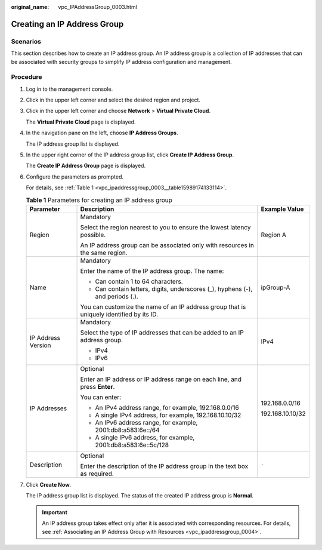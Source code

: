 :original_name: vpc_IPAddressGroup_0003.html

.. _vpc_IPAddressGroup_0003:

Creating an IP Address Group
============================

Scenarios
---------

This section describes how to create an IP address group. An IP address group is a collection of IP addresses that can be associated with security groups to simplify IP address configuration and management.

Procedure
---------

#. Log in to the management console.

2. Click |image1| in the upper left corner and select the desired region and project.

3. Click |image2| in the upper left corner and choose **Network** > **Virtual Private Cloud**.

   The **Virtual Private Cloud** page is displayed.

4. In the navigation pane on the left, choose **IP Address Groups**.

   The IP address group list is displayed.

5. In the upper right corner of the IP address group list, click **Create IP Address Group**.

   The **Create IP Address Group** page is displayed.

6. Configure the parameters as prompted.

   For details, see :ref:`Table 1 <vpc_ipaddressgroup_0003__table15989174133114>`.

   .. _vpc_ipaddressgroup_0003__table15989174133114:

   .. table:: **Table 1** Parameters for creating an IP address group

      +-----------------------+------------------------------------------------------------------------------------------+-----------------------+
      | Parameter             | Description                                                                              | Example Value         |
      +=======================+==========================================================================================+=======================+
      | Region                | Mandatory                                                                                | Region A              |
      |                       |                                                                                          |                       |
      |                       | Select the region nearest to you to ensure the lowest latency possible.                  |                       |
      |                       |                                                                                          |                       |
      |                       | An IP address group can be associated only with resources in the same region.            |                       |
      +-----------------------+------------------------------------------------------------------------------------------+-----------------------+
      | Name                  | Mandatory                                                                                | ipGroup-A             |
      |                       |                                                                                          |                       |
      |                       | Enter the name of the IP address group. The name:                                        |                       |
      |                       |                                                                                          |                       |
      |                       | -  Can contain 1 to 64 characters.                                                       |                       |
      |                       | -  Can contain letters, digits, underscores (_), hyphens (-), and periods (.).           |                       |
      |                       |                                                                                          |                       |
      |                       | You can customize the name of an IP address group that is uniquely identified by its ID. |                       |
      +-----------------------+------------------------------------------------------------------------------------------+-----------------------+
      | IP Address Version    | Mandatory                                                                                | IPv4                  |
      |                       |                                                                                          |                       |
      |                       | Select the type of IP addresses that can be added to an IP address group.                |                       |
      |                       |                                                                                          |                       |
      |                       | -  IPv4                                                                                  |                       |
      |                       | -  IPv6                                                                                  |                       |
      +-----------------------+------------------------------------------------------------------------------------------+-----------------------+
      | IP Addresses          | Optional                                                                                 | 192.168.0.0/16        |
      |                       |                                                                                          |                       |
      |                       | Enter an IP address or IP address range on each line, and press **Enter**.               | 192.168.10.10/32      |
      |                       |                                                                                          |                       |
      |                       | You can enter:                                                                           |                       |
      |                       |                                                                                          |                       |
      |                       | -  An IPv4 address range, for example, 192.168.0.0/16                                    |                       |
      |                       | -  A single IPv4 address, for example, 192.168.10.10/32                                  |                       |
      |                       | -  An IPv6 address range, for example, 2001:db8:a583:6e::/64                             |                       |
      |                       | -  A single IPv6 address, for example, 2001:db8:a583:6e::5c/128                          |                       |
      +-----------------------+------------------------------------------------------------------------------------------+-----------------------+
      | Description           | Optional                                                                                 | ``-``                 |
      |                       |                                                                                          |                       |
      |                       | Enter the description of the IP address group in the text box as required.               |                       |
      +-----------------------+------------------------------------------------------------------------------------------+-----------------------+

7. Click **Create Now**.

   The IP address group list is displayed. The status of the created IP address group is **Normal**.

   .. important::

      An IP address group takes effect only after it is associated with corresponding resources. For details, see :ref:`Associating an IP Address Group with Resources <vpc_ipaddressgroup_0004>`.

.. |image1| image:: /_static/images/en-us_image_0000001818982734.png
.. |image2| image:: /_static/images/en-us_image_0000001865582865.png
